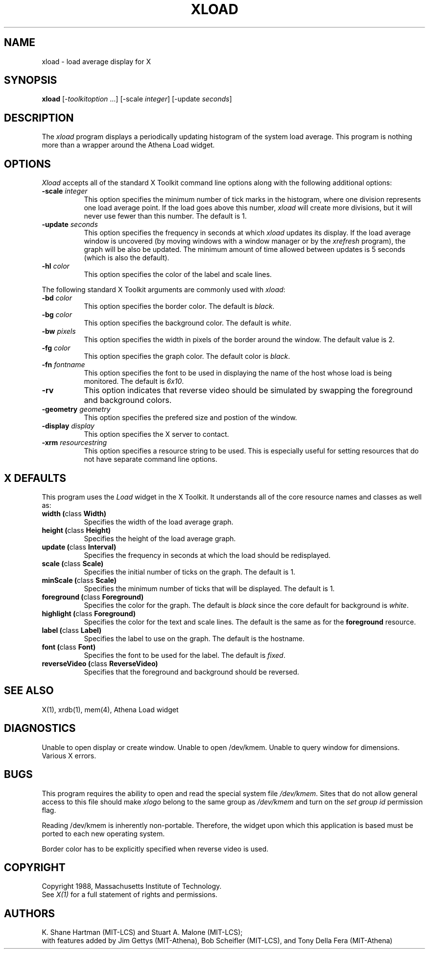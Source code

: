 .TH XLOAD 1 "1 March 1988" "X Version 11"
.SH NAME
xload - load average display for X
.SH SYNOPSIS
.B xload
[-\fItoolkitoption\fP ...] [-scale \fIinteger\fP] [-update \fIseconds\fP]
.SH DESCRIPTION
The 
.I xload 
program displays a periodically updating histogram of the system load average.
This program is nothing more than a wrapper around the Athena Load widget.
.SH OPTIONS
.PP
.I Xload
accepts all of the standard X Toolkit command line options along with the 
following additional options:
.PP
.TP 8
.B \-scale \fIinteger\fP
This option specifies the minimum number of tick marks in the histogram,
where one division represents one load average point.  If the load goes
above this number, \fIxload\fP will create more divisions, but it will never
use fewer than this number.  The default is 1.
.PP
.TP 8
.B \-update \fIseconds\fP
This option specifies the frequency in seconds at which
.I xload
updates its display.  If the load average window is uncovered (by moving 
windows with a window manager or by the \fIxrefresh\fP program), the graph
will be also be updated.  The minimum amount of time allowed between updates
is 5 seconds (which is also the default).
.TP 8
.B \-hl \fIcolor\fP
This option specifies the color of the label and scale lines.  
.PP
The following standard X Toolkit arguments are commonly used
with \fIxload\fP:
.PP
.TP 8
.B \-bd \fIcolor\fP
This option specifies the border color.
The default is \fIblack\fP.
.PP
.TP 8
.B \-bg \fIcolor\fP
This option specifies the background color.
The default is \fIwhite\fP.
.PP
.TP 8
.B \-bw \fIpixels\fP
This option specifies the width in pixels of the border around the window.
The default value is 2.
.PP
.TP 8
.B \-fg \fIcolor\fP
This option specifies the graph color.
The default color is \fIblack\fP.
.PP
.TP 8
.B \-fn \fIfontname\fP
This option specifies the font to be used in displaying the name of the 
host whose load is being monitored.  The default is \fI6x10\fP.
.PP
.TP 8
.B \-rv
This option indicates that reverse video should be simulated by swapping the
foreground and background colors.
.PP
.TP 8
.B \-geometry \fIgeometry\fP
This option specifies the prefered size and postion of the window.
.PP
.TP 8
.B \-display \fIdisplay\fP
This option specifies the X server to contact.
.PP
.TP 8
.B \-xrm \fIresourcestring\fP
This option specifies a resource string to be used.  This is especially
useful for setting resources that do not have separate command line options.
.SH "X DEFAULTS"
.PP
This program uses the 
.I Load
widget in the X Toolkit.  It understands all of the core resource names and
classes as well as:
.TP 8
.B width (\fPclass\fB Width)
Specifies the width of the load average graph.
.TP 8
.B height (\fPclass\fB Height)
Specifies the height of the load average graph.
.TP 8
.B update (\fPclass\fB Interval)
Specifies the frequency in seconds at which the load should be redisplayed.
.TP 8
.B scale (\fPclass\fB Scale)
Specifies the initial number of ticks on the graph.  The default is 1.
.TP 8
.B minScale (\fPclass\fB Scale)
Specifies the minimum number of ticks that will be displayed.  The default
is 1.
.TP 8
.B foreground (\fPclass\fB Foreground)
Specifies the color for the graph.  
The default is \fIblack\fP since the core default for background 
is \fIwhite\fP.
.TP 8
.B highlight (\fPclass\fB Foreground)
Specifies the color for the text and scale lines.  The default is the same
as for the \fBforeground\fP resource.
.TP 8
.B label (\fPclass\fB Label)
Specifies the label to use on the graph.  The default is the hostname.
.TP 8
.B font (\fPclass\fB Font)
Specifies the font to be used for the label.  The default is \fIfixed\fP.
.TP 8
.B reverseVideo (\fPclass\fB ReverseVideo)
Specifies that the foreground and background should be reversed.
.SH SEE ALSO
X(1), xrdb(1), mem(4), Athena Load widget
.SH DIAGNOSTICS
Unable to open display or create window. Unable to open /dev/kmem.
Unable to query window for dimensions. Various X errors.
.SH BUGS
This program requires the ability to open and read the special system
file \fI/dev/kmem\fP.  Sites that do not allow general access to this file
should make \fIxlogo\fP belong to the same group as \fI/dev/kmem\fP and
turn on the \fIset group id\fP permission flag.
.PP
Reading /dev/kmem is inherently non-portable.  Therefore, the widget upon
which this application is based must be ported to each new operating system.
.PP
Border color has to be explicitly specified when reverse video is used.
.SH COPYRIGHT
Copyright 1988, Massachusetts Institute of Technology.
.br
See \fIX(1)\fP for a full statement of rights and permissions.
.SH AUTHORS
K. Shane Hartman (MIT-LCS) and Stuart A. Malone (MIT-LCS);
.br
with features added by Jim Gettys (MIT-Athena), Bob Scheifler (MIT-LCS),
and Tony Della Fera (MIT-Athena)
